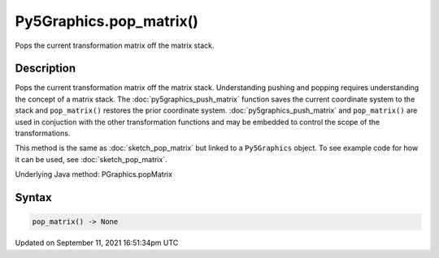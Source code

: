 Py5Graphics.pop_matrix()
========================

Pops the current transformation matrix off the matrix stack.

Description
-----------

Pops the current transformation matrix off the matrix stack. Understanding pushing and popping requires understanding the concept of a matrix stack. The :doc:`py5graphics_push_matrix` function saves the current coordinate system to the stack and ``pop_matrix()`` restores the prior coordinate system. :doc:`py5graphics_push_matrix` and ``pop_matrix()`` are used in conjuction with the other transformation functions and may be embedded to control the scope of the transformations.

This method is the same as :doc:`sketch_pop_matrix` but linked to a ``Py5Graphics`` object. To see example code for how it can be used, see :doc:`sketch_pop_matrix`.

Underlying Java method: PGraphics.popMatrix

Syntax
------

.. code:: python

    pop_matrix() -> None

Updated on September 11, 2021 16:51:34pm UTC

